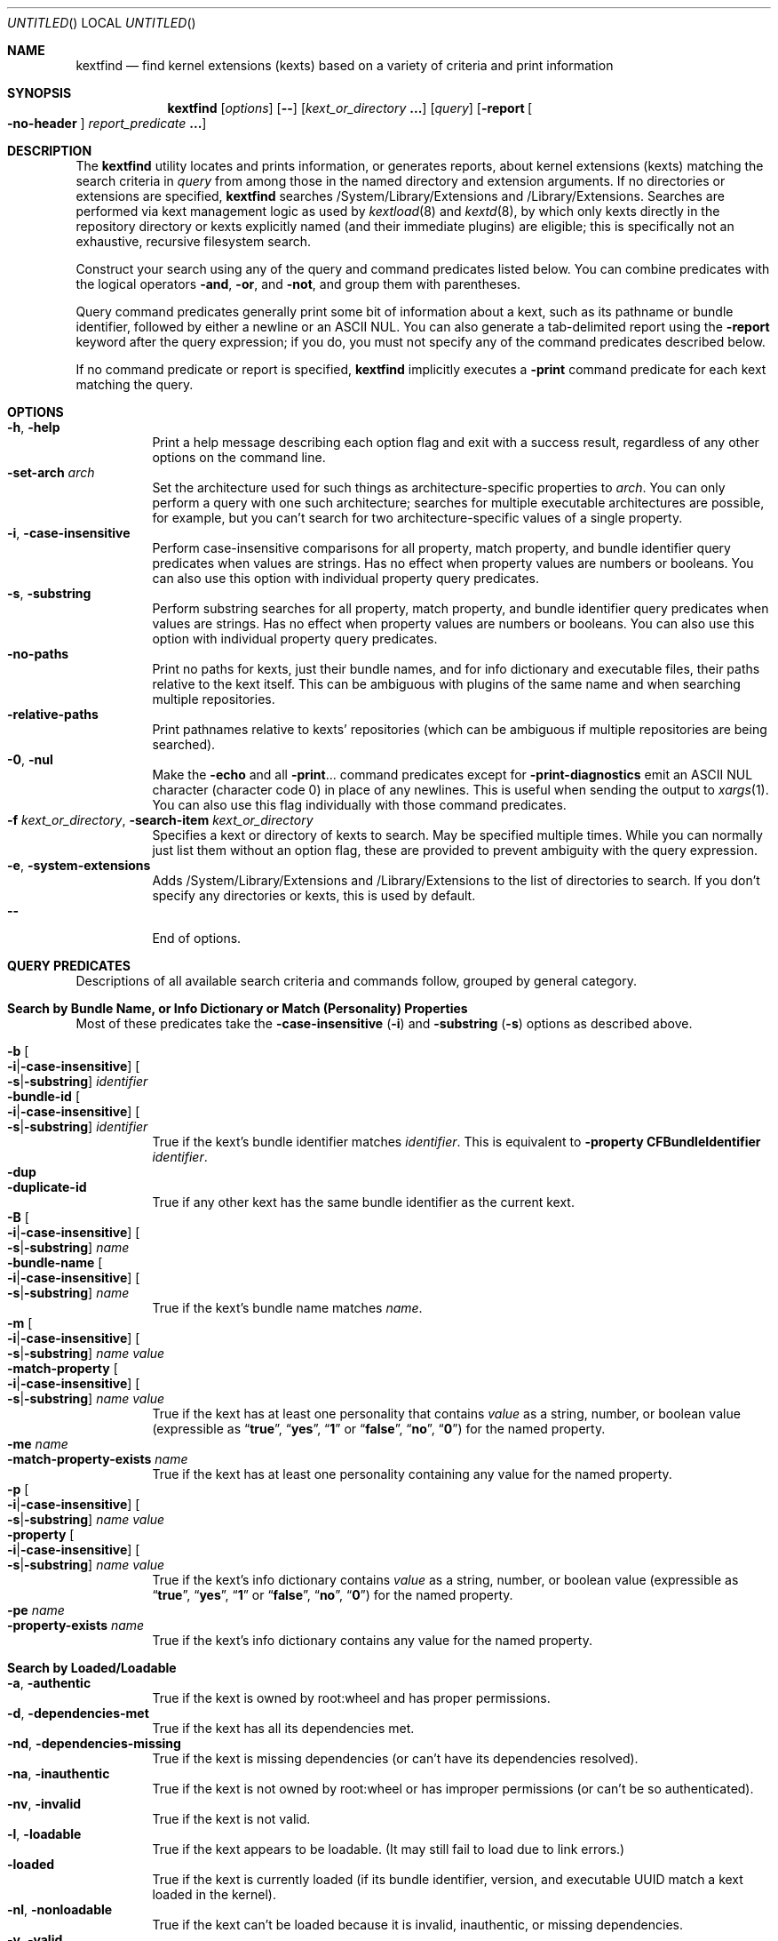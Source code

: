 .Dd November 14, 2012
.Os Darwin
.Dt KEXTFIND 8
.Sh NAME
.Nm kextfind
.Nd find kernel extensions (kexts) based on a variety of criteria and print information
.Sh SYNOPSIS
.Nm
.Op Ar options
.Op Fl -
.Op Ar kext_or_directory Li \&.\|.\|.
.Op Ar query
.Op Fl report Oo Fl no-header Oc Ar report_predicate Li \&.\|.\|.
.Sh DESCRIPTION
The
.Nm
utility locates and prints information, or generates reports,
about kernel extensions (kexts)
matching the search criteria in
.Ar query
from among those in the named directory and extension arguments.
If no directories or extensions are specified,
.Nm
searches /System/Library/Extensions and /Library/Extensions.
Searches are performed via kext management logic
as used by
.Xr kextload 8
and
.Xr kextd 8 ,
by which only kexts directly in the repository directory
or kexts explicitly named
(and their immediate plugins) are eligible;
this is specifically not an exhaustive, recursive filesystem search.
.Pp
Construct your search using any of the
query and command predicates listed below.
You can combine predicates with the
logical operators
.Fl and ,
.Fl or ,
and
.Fl not ,
and group them with parentheses.
.Pp
Query command predicates generally print
some bit of information about a kext,
such as its pathname or bundle identifier,
followed by either a newline or an ASCII NUL.
You can also generate a tab-delimited report
using the
.Fl report
keyword after the query expression;
if you do, you must not specify
any of the command predicates described below.
.Pp
If no command predicate or report is specified,
.Nm
implicitly executes a
.Fl print
command predicate for each kext matching the query.
.Sh OPTIONS
.Bl -tag -width indent -compact
.It Fl h , Fl help
Print a help message describing each option flag and exit with a success result,
regardless of any other options on the command line.
.It Fl set-arch Ar arch
Set the architecture used for such things as architecture-specific
properties to
.Ar arch .
You can only perform a query with one such architecture;
searches for multiple executable architectures are possible,
for example,
but you can't search for two architecture-specific values
of a single property.
.It Fl i , Fl case-insensitive
Perform case-insensitive comparisons for all property, match property,
and bundle identifier query predicates when values are strings.
Has no effect when property values are numbers or booleans.
You can also use this option with individual property query predicates.
.It Fl s , Fl substring
Perform substring searches for all property, match property,
and bundle identifier query predicates when values are strings.
Has no effect when property values are numbers or booleans.
You can also use this option with individual property query predicates.
.It Fl no-paths
Print no paths for kexts, just their bundle names,
and for info dictionary and executable files,
their paths relative to the kext itself.
This can be ambiguous with plugins of the same name
and when searching multiple repositories.
.It Fl relative-paths
Print pathnames relative to kexts' repositories
(which can be ambiguous if multiple repositories are being searched).
.It Fl 0 , Fl nul
Make the
.Fl echo
and all
.Fl print Ns \&.\|.\|.
command predicates except for
.Fl print-diagnostics
emit an ASCII NUL character (character code 0)
in place of any newlines.
This is useful when sending the output to
.Xr xargs 1 .
You can also use this flag individually with those command predicates.
.It Fl f Ar kext_or_directory , Fl search-item Ar kext_or_directory
Specifies a kext or directory of kexts to search.
May be specified multiple times.
While you can normally just list them
without an option flag,
these are provided to prevent ambiguity with the query expression.
.It Fl e , Fl system-extensions
Adds /System/Library/Extensions and /Library/Extensions to the list of directories to search.
If you don't specify any directories or kexts, this is used by default.
.It Fl -
End of options.
.El
.Sh QUERY PREDICATES
Descriptions of all available search criteria and commands follow,
grouped by general category.
.Sh Search by Bundle Name, or Info Dictionary or Match (Personality) Properties
Most of these predicates take the
.Fl case-insensitive Li ( Ns Fl i Ns Li )
and
.Fl substring Li ( Ns Fl s Ns Li )
options as described above.
.Pp
.Bl -tag -width indent -compact
.It Fl b Oo Fl i Ns Li | Ns Fl case-insensitive Oc Oo Fl s Ns Li | Ns Fl substring Oc Ar identifier
.It Fl bundle-id Oo Fl i Ns Li | Ns Fl case-insensitive Oc Oo Fl s Ns Li | Ns Fl substring Oc Ar identifier
True if the kext's bundle identifier matches
.Ar identifier .
This is equivalent to
.Fl property Cm CFBundleIdentifier Ar identifier Ns Li .
.It Fl dup
.It Fl duplicate-id
True if any other kext has the same bundle identifier as the current kext.
.It Fl B Oo Fl i Ns Li | Ns Fl case-insensitive Oc Oo Fl s Ns Li | Ns Fl substring Oc Ar name
.It Fl bundle-name Oo Fl i Ns Li | Ns Fl case-insensitive Oc Oo Fl s Ns Li | Ns Fl substring Oc Ar name
True if the kext's bundle name matches
.Ar name .
.It Fl m Oo Fl i Ns Li | Ns Fl case-insensitive Oc Oo Fl s Ns Li | Ns Fl substring Oc Ar name value
.It Fl match-property Oo Fl i Ns Li | Ns Fl case-insensitive Oc Oo Fl s Ns Li | Ns Fl substring Oc Ar name Ar value
True if the kext has at least one personality
that contains
.Ar value
as a string, number, or boolean value
(expressible as
.Dq Li true ,
.Dq Li yes ,
.Dq Li 1
or
.Dq Li false ,
.Dq Li no ,
.Dq Li 0 )
for the named property.
.It Fl me Ar name
.It Fl match-property-exists Ar name
True if the kext has at least one personality
containing any value for the named property.
.It Fl p Oo Fl i Ns Li | Ns Fl case-insensitive Oc Oo Fl s Ns Li | Ns Fl substring Oc Ar name Ar value
.It Fl property Oo Fl i Ns Li | Ns Fl case-insensitive Oc Oo Fl s Ns Li | Ns Fl substring Oc Ar name Ar value
True if the kext's info dictionary contains
.Ar value
as a string, number, or boolean value
(expressible as
.Dq Li true ,
.Dq Li yes ,
.Dq Li 1
or
.Dq Li false ,
.Dq Li no ,
.Dq Li 0 )
for the named property.
.It Fl pe Ar name
.It Fl property-exists Ar name
True if the kext's info dictionary
contains any value for the named property.
.El
.Sh Search by Loaded/Loadable
.Bl -tag -width indent -compact
.It Fl a , Fl authentic
True if the kext is owned by root:wheel and has proper permissions.
.It Fl d , Fl dependencies-met
True if the kext has all its dependencies met.
.It Fl nd , Fl dependencies-missing
True if the kext is missing dependencies
(or can't have its dependencies resolved).
.It Fl na , Fl inauthentic
True if the kext is not owned by root:wheel or has improper permissions
(or can't be so authenticated).
.It Fl nv , Fl invalid
True if the kext is not valid.
.It Fl l , Fl loadable
True if the kext appears to be loadable.
(It may still fail to load due to link errors.)
.It Fl loaded
True if the kext is currently loaded
(if its bundle identifier, version, and executable UUID match
a kext loaded in the kernel).
.It Fl nl , Fl nonloadable
True if the kext can't be loaded because it is invalid, inauthentic,
or missing dependencies.
.It Fl v , Fl valid
True if the kext is valid.
.It Fl w , Fl warnings
True if any warnings are noted while validating the kext.
.El
.Sh Search by Executable, Architecture, or Symbol
.Bl -tag -width indent -compact
.It Fl arch Ar arch1 Ns Oo Ns Cm , Ns Ar arch2 Ns Li \&.\|.\|. Oc
True if the kext contains
all of the named CPU architectures (separated by commas only with no spaces),
and possibly others,
in its executable.
.It Fl ax Ar arch1 Ns Oo Ns Cm , Ns Ar arch2 Ns Li \&.\|.\|. Oc , Fl arch-exact Ar arch1 Ns Oo Ns Cm , Ns Ar arch2 Ns Li \&.\|.\|. Oc
True if the kext contains
.Em all
of the named CPU architectures (separated by commas only with no spaces),
and no others,
in its executable.
.It Fl dsym Ar symbol , Fl defines-symbol Ar symbol
True if the kext defines the named
.Ar symbol 
in any of its architectures.
The name must match exactly
with the (possibly mangled) symbol
in the kext's executable.
Such names typically begin with at lease one underscore;
see
.Xr nm 1 .
A kext must also be a library for others to link against it
(see
.Fl "library" Ns ).
.It Fl x , Fl executable
True if the kext declares an executable via the CFBundleExecutable property
(whether it actually has one or not;
that is, if the kext declares one but it's missing,
this predicate is true even though the kext is invalid).
.It Fl nx , Fl no-executable
True if the kext does not declare an executable via the CFBundleExecutable property.
.It Fl rsym Ar symbol , Fl references-symbol Ar symbol
True if the kext has an undefined reference to the named
.Ar symbol 
in any of its architectures.
The name must match exactly
with the (possibly mangled) symbol
in the kext's executable.
Such names typically begin with at lease one underscore;
see
.Xr nm 1 .
.El
.Sh Search by Miscellaneous Attribute
.Bl -tag -width indent -compact
.It Fl debug
True if the kext has a top-level OSBundleEnableKextLogging property set to true,
or if any of its personalities has an IOKitDebug property other than zero.
(Note: As of Mac OS X 10.6 (Snow Leopard), the property OSBundleDebugLevel is no longer used.)
.It Fl has-plugins
True if the kext contains plugins.
.It Fl integrity Li { Cm correct Ns | Ns Cm modified Ns | Ns Cm no-receipt Ns | Ns Cm not-apple Ns | Ns Cm unknown Li }
OBSOLETE. As of Mac OS X 10.6 (Snow Leopard),
kext integrity is not used and this predicate always evaluates to false.
.It Fl kernel-resource
True if the kext represents a resource built into the kernel.
.It Fl lib , Fl library
True if the kext is a library that other kexts can link against.
.It Fl plugin
True if the kext is a plugin of another kext.
.El
.Sh Search by Startup Requirement
These options find kexts that are used at startup or allowed
to load during safe boot.
They should be combined with the
.Fl or
operator.
(The standard system mkext file contains
console, local-root, and root kexts,
so you would specify
.Do Li \\e( -console -or -local-root -or -root \\e) Dc Ns .
.Pp
.Bl -tag -width indent -compact
.It Fl C , Fl console
True if the kext is potentially required for console-mode startup
(same as
.Fl p Cm OSBundleRequired Console
but always case-sensitive).
.It Fl L , Fl local-root
True if the kext is potentially required for local-root startup
(same as
.Fl p Cm OSBundleRequired Local-Root
but always case-sensitive).
.It Fl N , Fl network-root
True if the kext is potentially required for network-root startup
(same as
.Fl p Cm OSBundleRequired Network-Root
but always case-sensitive).
.It Fl R , Fl root
True if the kext is potentially required for root startup
(same as
.Fl p Cm OSBundleRequired Root
but always case-sensitive).
.It Fl S , Fl safe-boot
True if the kext is potentially allowed to load during safe boot
(same as
.Fl p Cm OSBundleRequired 'Safe Boot'
but always case-sensitive).
.El
.Sh Search by Version
.Bl -tag -width indent -compact
.It Fl compatible-with-version Ar version
True if the kext is a library kext compatible with the given version.
.It Fl V Xo
.Oo Cm ne Ns | Ns Cm gt Ns | Ns Cm ge Ns | Ns Cm lt Ns | Ns Cm le Oc Ns Ar version Ns
.Oo Ns Cm - Ns Ar version Oc
.Xc
.It Fl version Xo
.Oo Cm ne Ns | Ns Cm gt Ns | Ns Cm ge Ns | Ns Cm lt Ns | Ns Cm le Oc Ns Ar version Ns
.Oo Ns Cm - Ns Ar version Oc
.Xc
True if the kext's version matches the version expression.
You can either specify an operator before a single version,
or a range of versions.
Remember that nonfinal versions such as 1.0d21
compare as less than final versions (in this case 1.0);
construct your version expression accordingly.
See also
.Fl library .
.El
.Sh QUERY COMMAND PREDICATES
These predicates print information about kexts that match the query,
or run a utility on the kext bundle directory, its info dictionary file,
or its executable.
Execpt for
.Fl exec ,
these all have a true result for purposes of query evaluation.
.Pp
The
.Fl echo
and all
.Fl print Ns \&.\|.\|.
command predicates except for
.Fl print-diagnostics
accept a
.Fl nul Li ( Ns Fl 0 Ns Li )
option to emit an ASCII NUL character (character code 0)
in place of any newlines.
This is useful when sending the output to
.Xr xargs 1 .
.Pp
.Bl -tag -width indent -compact
.It Fl echo Oo Fl n Ns | Ns Fl no-newline Oc Oo Fl 0 Ns | Ns Fl nul Oc Ar string
Prints
.Ar string 
followed by a newline.
You can specify
.Fl n
or
.Fl no-newline
to omit the newline.
If you specify both
.Fl n
and
.Fl nul ,
.Ar string
is not followed
by either a newline or an ASCII NUL character.
.It Ic -exec Ar utility Oo Ar argument Li \&.\|.\|. Oc Li \&;
True if the program named
.Ar utility
returns a zero value as its exit status.
Optional
.Ar arguments
may be passed to the utility.
The expression must be terminated by a semicolon
.Pq Dq Li \&; .
If you invoke
.Nm
from a shell you may need to quote the semicolon if the shell would
otherwise treat it as a control operator.
The strings
.Dq Li {} ,
.Dq Li {info-dictionary} ,
and
.Dq Li {executable} ,
appearing anywhere in the utility name or the
arguments are replaced by the pathname of the current kext,
its info dictionary, or its executable, respectively.
.Ar utility
will be executed from the directory from which
.Nm
was executed.
.Ar utility
and
.Ar arguments
are not subject to the further expansion of shell patterns
and constructs.
.It Fl print Oo Fl 0 Ns | Ns Fl nul Oc
Prints the pathname of the kext.
If no command predicate is specified,
the query as a whole becomes equivalent to
.Cm \&( Ar query Cm \&) Fl and Fl print .
.It Fl print0
Equivalent to
.Fl print
.Fl nul ,
for all you
.Xr find 1
users out there.
.It Fl pa Oo Fl 0 Ns | Ns Fl nul Oc
.It Fl print-arches Oo Fl 0 Ns | Ns Fl nul Oc
Prints the names of all the architectures
in the kext executable (if it has one),
separated by commas.
.It Fl print-dependencies Oo Fl 0 Ns | Ns Fl nul Oc
Prints the pathnames of all direct and indirect dependencies of the kext.
.It Fl print-dependents Oo Fl 0 Ns | Ns Fl nul Oc
Prints the pathnames of all direct and indirect dependents of the kext.
.It Fl pdiag
.It Fl print-diagnostics
Prints validation and authentication failures,
missing dependencies,
and warnings for the kext.
.It Fl px Oo Fl 0 Ns | Ns Fl nul Oc
.It Fl print-executable Oo Fl 0 Ns | Ns Fl nul Oc
Prints the pathname to the kext's executable file.
.It Fl pid Oo Fl 0 Ns | Ns Fl nul Oc
.It Fl print-info-dictionary Oo Fl 0 Ns | Ns Fl nul Oc
Prints the pathname to the kext's info dictionary file.
(You can use
.Do Li "-exec cat {info-dictionary} \e;" Dc
or
.Do Li "-exec pl -input {info-dictionary} \e;" Dc
to print the contents of the file.)
.It Fl print-integrity Oo Fl 0 Ns | Ns Fl nul Oc
OBSOLETE. As of Mac OS X 10.6 (Snow Leopard),
kext integrity is not used and this command prints
.Dq n/a
for
.Dq "not applicable" .
.It Fl print-plugins Oo Fl 0 Ns | Ns Fl nul Oc
Prints the pathnames of all plugins of the kext.
.It Fl pm Oo Fl 0 Ns | Ns Fl nul Oc Ar name
.It Fl print-match-property Oo Fl 0 Ns | Ns Fl nul Oc Ar name
For each matching personality in the kext, if the named property exists,
prints the personality's name, a colon, then
.Ar name
followed by an equals sign and the property's value.
Results in true even if the property does not exist for any personality.
.It Fl pp Oo Fl 0 Ns | Ns Fl nul Oc Ar name
.It Fl print-property Oo Fl 0 Ns | Ns Fl nul Oc Ar name
If the top-level property exists, prints
.Ar name
followed by an equals sign and its value.
Results in true even if the property does not exist.
.El
.Sh OPERATORS
The query primaries may be combined using the following operators.
The operators are listed in order of decreasing precedence.
.Pp
.Bl -tag -width indent -compact
.It Cm \&( Ar expression Cm \&)
This evaluates to true if the parenthesized
.Ar expression
evaluates to true.
Note that in many shells parentheses are special characters
and must be escaped or quoted.
.It Cm \&! Ar expression
.It Fl not Ar expression
This is the unary NOT operator.
It evaluates to true if
.Ar expression
is false,
to false if
.Ar expression
is true.
Note that in many shells
.Dq Li \&!
is a special character
and must be escaped or quoted.
.It Ar expression Fl and Ar expression
.It Ar expression Ar expression
The
.Ar and
operator is the logical AND operator.
It is implied by the juxtaposition of two expressions
and therefore need not be specified.
It evaluates to true if both expressions are true.
If the first expression is false, the second expression is not evaluated.
.It Ar expression Fl or Ar expression
The
.Fl or
operator is the logical OR operator.
It evaluates to true if either expression is true.
If the first expression is true, the second expression is not evaluated.
.El
.Sh REPORTS
Use the following predicates in a report expression
to generate a tab-delimited format,
one kext per line,
suitable for further processing (or immediate edification).
The report normally starts with a header line labeling each column;
you can skip this by following
.Fl report
directly with
.Fl no-header .
.Pp
The report predicate keywords are almost all the same as query predicates,
but have different purposes (and arguments in several cases).
In general, where a query predicate is looking for a value,
a report predicate is retrieving it.
Thus, the property predicates only take the name of the property,
and print the value of that property for the kext being examined.
Report predicates based on attributes with multiple values,
such as
.Fl print-dependencies ,
print the number of values rather than the values themselves.
Finally, report predicates for yes/no questions print
.Dq yes
or
.Dq no .
.Pp
Note that many shorthands for inverted meanings, such as
.Fl invalid ,
are not available for reports (they would only be confusing).
Others, such as
.Fl match-property ,
could generate multiple values that would be impossible
to embed meaningfully in plain tab-delimited text
(and knowing how many of them there are is not useful).
.Pp
.Sh Value Report Predicates
.Bl -tag -width indent -compact
.It Fl b , Fl bundle-id
Prints the kext's bundle identifier.
.It Fl B , Fl bundle-name
Prints the kext's bundle name.
.It Fl integrity , Fl print-integrity
OBSOLETE. As of Mac OS X 10.6 (Snow Leopard),
kext integrity is not used and this command prints
.Dq n/a
for
.Dq "not applicable" .
.It Fl V , Fl version
Prints the kext's version.
.It Fl print
Prints the kext's pathname.
.It Fl pa , Fl print-arches
Prints the names of the architectures, if any, in the kext executable.
.It Fl print-dependencies
Prints the number of dependencies found for the kext.
.It Fl print-dependents
Prints the number of kexts found that depend on the kext.
.It Fl px , Fl print-executable
Prints the pathname of the kext's executable (if it has one).
.It Fl pid , Fl print-info-dictionary
Prints the pathname of the kext's info dictionary.
.It Fl print-plugins
Prints the number of plugin kexts the kext has.
.It Fl p Ar name , Fl property Ar name
.It Fl pp Ar name , Fl print-property Ar name
Prints the value for the top-level info dictionary property with key
.Ar name .
If the key is not defined, prints
.Dq Li "<null>" .
.It Fl sym Ar symbol , Fl symbol Ar symbol
Prints
.Dq references
or
.Dq defines
if the kext
references or defines
.Ar symbol .
(This is the only report predicate that is not also a query predicate.)
.El
.Sh Yes/No Report Predicates
.Bl -tag -width indent -compact
.It Fl arch Ar arch1 Ns Oo Ns Cm , Ns Ar arch2 Ns \&.\|.\|. Oc
.Dq Li yes
if the kexts contains
.Em all
the named architectures (and possibly others),
.Dq Li no
otherwise.
.It Fl ax Ar arch1 Ns Oo Ns Cm , Ns Ar arch2 Ns \&.\|.\|. Oc , Fl arch-exact Ar arch1 Ns Oo Ns Cm , Ns Ar arch2 Ns \&.\|.\|. Oc
.Dq Li yes
if the kexts contains
.Em exactly
the named architectures (and no others),
.Dq Li no
otherwise.
.It Fl a , Fl authentic
.It Fl debug
.It Fl d , Fl dependencies-met
.It Fl dup, Fl duplicate-identifier
.It Fl x , Fl executable
.It Fl has-plugins
.It Fl kernel-resource
.It Fl lib , Fl library
.It Fl l , Fl loadable
.It Fl loaded
.It Fl plugin
.It Fl w , Fl warnings
.It Fl v , Fl valid
.El
.Sh EXAMPLES
The following examples are shown as given to the shell:
.Pp
.Bl -tag -width indent
.It Li "kextfind -case-insensitive -not -bundle-id -substring 'com.apple.' -print"
Print a list of all non-Apple kexts.
.It Li "kextfind \e( -nonloadable -or -warnings \e) -print -print-diagnostics"
Print a list of all kexts that aren't loadable or that have any warnings,
along with what's wrong with each.
.It Li "kextfind -nonloadable -print-dependents | sort | uniq"
Print a list of all kexts that can't be loaded because
of problems with their dependencies.
.It Li "kextfind -defines-symbol __ZTV14IONetworkStack"
Print a list of all kexts that define the symbol
__ZTV14IONetworkStack.
.It Li "kextfind -relative-paths -arch-exact ppc,i386"
Print a list of all kexts kexts that contain only ppc and i386 code.
.It Li "kextfind -debug -print -pp OSBundleDebugLevel -pm IOKitDebug"
Print a list of all kexts that have debug options set,
along with the values of the debug options.
.It Li "kextfind -m IOProviderClass IOMedia -print -exec pl -input {info-dictionary} \;"
Print a list of all kexts that match on IOMedia,
along with their info dictionaries.
.It Li "kextfind -no-paths -nl -report -print -v -a -d"
Print a report of kexts that can't be loaded,
with hints as to the problems.
.El
.Sh DIAGNOSTICS
The
.Nm
utility exits with a status of 0 on completion
(whether or not any kexts are found),
or with a nonzero status if an error occurs.
.Sh SEE ALSO
.Xr find 1 ,
.Xr kextcache 8 ,
.Xr kextd 8 ,
.Xr kextload 8 ,
.Xr kextstat 8 ,
.Xr kextunload 8 ,
.Xr xargs 1
.Sh BUGS
Many single-letter options are inconsistent in meaning
with (or directly contradictory to) the same letter options
in other kext tools.
.Pp
Several special characters used by
.Nm
are also special characters to many shell programs.
In particular, the characters
.Dq Li \&! ,
.Dq Li \&( ,
and
.Dq Li \&) ,
may have to be escaped from the shell.
